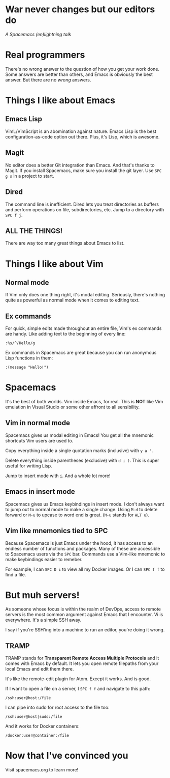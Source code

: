 * War never changes but our editors do
  /A Spacemacs (en)lightning talk/
* Real programmers

  [[./images/real_programmers.png]]

  There's no wrong answer to the question of how you get your work done. Some answers are better than others,
  and Emacs is obviously the best answer. But there are no /wrong/ answers.
* Things I like about Emacs
** Emacs Lisp
   VimL/VimScript is an abomination against nature. Emacs Lisp is the best configuration-as-code option out there.
   Plus, it's Lisp, which is awesome.
** Magit
   No editor does a better Git integration than Emacs. And that's thanks to Magit. If you install Spacemacs, make
   sure you install the git layer. Use =SPC g s= in a project to start.
** Dired
   The command line is inefficient. Dired lets you treat directories as buffers and perform operations on file,
   subdirectories, etc. Jump to a directory with =SPC f j=.
** ALL THE THINGS!
   There are way too many great things about Emacs to list.
* Things I like about Vim
** Normal mode
   If Vim only does one thing right, it's modal editing. Seriously, there's nothing quite as powerful as normal
   mode when it comes to editing text.
** Ex commands
   For quick, simple edits made throughout an entire file, Vim's ex commands are handy. Like adding text to the
   beginning of every line:

   =:%s/^/Hello/g=

   Ex commands in Spacemacs are great because you can run anonymous Lisp functions in them:

   =:(message "Hello!")=
* Spacemacs
  It's the best of both worlds. Vim inside Emacs, for real. This is *NOT* like Vim emulation in Visual Studio
  or some other affront to all sensibility.
** Vim in normal mode
   Spacemacs gives us modal editing in Emacs! You get all the mnemonic shortcuts Vim users are used to.

   Copy everything inside a single quotation marks (inclusive) with =y a '=.

   Delete everything inside parentheses (exclusive) with =d i )=. This is super useful for writing Lisp.

   Jump to insert mode with =i=. And a whole lot more!
** Emacs in insert mode
   Spacemacs gives us Emacs keybindings in insert mode. I don't always want to jump out to normal mode to make a
   single change. Using =M-d= to delete forward or =M-u= to upcase to word end is great. (=M-u= stands for =ALT u=).
** Vim like mnemonics tied to SPC
   Because Spacemacs is just Emacs under the hood, it has access to an endless number of functions and packages. Many
   of these are accessible to Spacemacs users via the =SPC= bar. Commands use a Vim-like mnemonic to make keybindings
   easier to remeber.

   For example, I can =SPC D i= to view all my Docker images. Or I can =SPC f f= to find a file.
* But muh servers!
  As someone whose focus is within the realm of DevOps, access to remote servers is the most common argument
  against Emacs that I encounter. Vi is everywhere. It's a simple SSH away.

  I say if you're SSH'ing into a machine to run an editor, you're doing it wrong.
** TRAMP
   TRAMP stands for *Transparent Remote Access Multiple Protocols* and it comes with Emacs by default. It lets
   you open remote filepaths from your local Emacs and edit them there.

   It's like the remote-edit plugin for Atom. Except it works. And is good.

   If I want to open a file on a server, I =SPC f f= and navigate to this path:

   =/ssh:user@host:/file=

   I can pipe into sudo for root access to the file too:

   =/ssh:user@host|sudo:/file=

   And it works for Docker containers:

   =/docker:user@container:/file=
* Now that I've convinced you
  Visit spacemacs.org to learn more!
